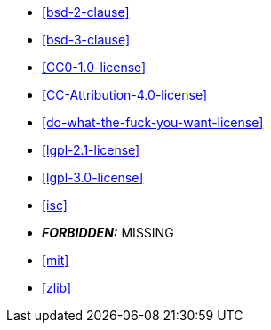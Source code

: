  * <<bsd-2-clause>>
 * <<bsd-3-clause>>
 * <<CC0-1.0-license>>
 * <<CC-Attribution-4.0-license>>
 * <<do-what-the-fuck-you-want-license>>
 * <<lgpl-2.1-license>>
 * <<lgpl-3.0-license>>
 * <<isc>>
 * *_FORBIDDEN:_* MISSING
 * <<mit>>
 * <<zlib>>
